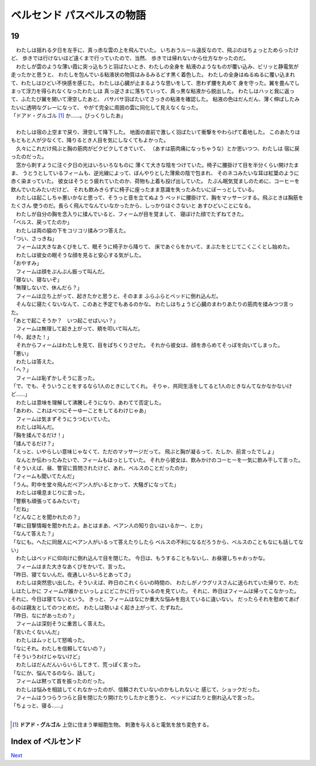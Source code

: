 ベルセンド パスベルスの物語
================================================================================

19
--------------------------------------------------------------------------------


| 　わたしは揺れる夕日を左手に、真っ赤な雲の上を飛んでいた。
  いちおうルール違反なので、飛ぶのはちょっとためらったけど、
  歩きでは行けないほど遠くまで行っていたので、当然、
  歩きでは帰れないから仕方なかったのだ。
| 　わたしが雲のような薄い霞に突っ込もうと羽ばたいとき、わたしの全身を
  粘液のようなものが覆い込み、ビリッと静電気が走ったかと思うと、
  わたしを包んでいる粘液状の物質はみるみるどす黒く着色した。
  わたしの全身はぬるぬるに覆い込まれて、わたしはひどい不快感を感じた。
  わたしは心臓が止まるような思いをして、思わず腰を丸めて
  身を守った。翼を畳んでしまって浮力を得られなくなったわたしは
  真っ逆さまに落ちていって、真っ黒な粘液から脱出した。
  わたしはハッと我に返って、ふたたび翼を開いて滑空したあと、
  バサバサ羽ばたいてさっきの粘液を確認した。
  粘液の色はだんだん、薄く伸ばしたみたいに透明なグレーになって、
  やがて完全に周囲の雲に同化して見えなくなった。
| 「ドアド・グルゴル [#a]_ か……。びっくりしたあ」
| 


| 　わたしは宿の上空まで戻り、滑空して降下した。
  地面の直前で激しく羽ばたいて衝撃をやわらげて着地した。
  このあたりはもともと人が少なくて、降りるとき人目を気にしなくてもよかった。
| 　久々にこれだけ飛ぶと胸の筋肉がピクピクしてきていて、
  （あすは筋肉痛になっちゃうな）とか思いつつ、わたしは
  宿に戻ったのだった。
| 　窓から刺すように注ぐ夕日の光はいろいろなものに
  薄くて大きな陰をつけていた。椅子に腰掛けて目を半分くらい開けたまま、
  うとうとしているフィームも、逆光線によって、ぼんやりとした薄紫の陰で包まれ、
  そのネコみたいな耳は紅葉のように赤く染まっていた。
  彼女はそうとう疲れていたのか、荷物も上着も投げ出していた。
  たぶん眠気覚ましのために、コーヒーを飲んでいたみたいだけど、
  それも飲みきらずに椅子に座ったまま意識を失ったみたいにぼーっとしている。
| 　わたしは起こしちゃ悪いかなと思って、そうっと音を立てぬよう
  ベッドに腰掛けて、胸をマッサージする。飛ぶときは胸筋をたくさん
  使うのだ。長らく飛んでなんていなかったから、しっかりほぐさないと
  あすひどいことになる。
| 　わたしが自分の胸を念入りに揉んでいると、フィームが目を覚まして、
  寝ぼけた顔でたずねてきた。
| 「ベルス、戻ってたのか」
| 　わたしは両の脇の下をコリコリ揉みつつ答えた。
| 「つい、さっきね」
| 　フィームは大きなあくびをして、眠そうに椅子から降りて、
  床であぐらをかいて、まぶたをとじてこくこくとし始めた。
| 　わたしは彼女の眠そうな顔を見ると安心する気がした。
| 「おやすみ」
| 　フィームは顔をぶんぶん振って叫んだ。
| 「寝ない、寝ないぞ」
| 「無理しないで、休んだら？」
| 　フィームは立ち上がって、起きたかと思うと、そのまま
  ふらふらとベッドに倒れ込んだ。
| 　そんなに寝たくないなんて、このあと予定でもあるのかな。
  わたしはちょうど心臓のまわりあたりの筋肉を揉みつつ言った。
| 「あとで起こそうか？　いつ起こせばいい？」
| 　フィームは無理して起き上がって、頬を叩いて叫んだ。
| 「今、起きた！」
| 　それからフィームはわたしを見て、目をぱちくりさせた。
  それから彼女は、顔を赤らめてそっぽを向いてしまった。
| 「悪い」
| 　わたしは答えた。
| 「へ？」
| 　フィームは恥ずかしそうに言った。
| 「で、でも、そういうことをするなら1人のときにしてくれ。
  そりゃ、共同生活をしてると1人のときなんてなかなかないけど……」
| 　わたしは意味を理解して沸騰しそうになり、あわてて否定した。
| 「あわわ、これはべつにそーゆーことをしてるわけじゃあ」
| 　フィームは気まずそうにうつむいていた。
| 　わたしは叫んだ。
| 「胸を揉んでるだけ！」
| 「揉んでるだけ？」
| 「えっと、いやらしい意味じゃなくて、ただのマッサージだって。
 飛ぶと胸が凝るって、たしか、前言ったでしょ」
| 　なんとか伝わったみたいで、フィームもほっとしていた。
  それから彼女は、飲みかけのコーヒーを一気に飲み干して言った。
| 「そういえば、昼、警官に質問されたけど、あれ、ベルスのことだったのか」
| 「フィームも聞いてたんだ」
| 「うん。町中を堂々飛んだベアン人がいるとかって、大騒ぎになってた」
| 　わたしは嘆息まじりに言った。
| 「警察も頑張ってるみたいで」
| 「だね」
| 「どんなことを聞かれたの？」
| 「単に目撃情報を聞かれたよ。あとはまあ、ベアン人の知り合いはいるかー、とか」
| 「なんて答えた？」
| 「なにも。へたに同居人にベアン人がいるって答えたりしたら
  ベルスの不利になるだろうから、ベルスのこともなにも話してない」
| 　わたしはベッドに仰向けに倒れ込んで目を閉じた。
  今日は、もうすることもないし、お昼寝しちゃおっかな。
| 　フィームはまた大きなあくびをかいて、言った。
| 「昨日、寝てないんだ。夜通しいろいろとあってさ」
| 　わたしは突然思い出した。そういえば、昨日のこれくらいの時間の、
  わたしがノウグリスさんに送られていた帰りで、わたしはたしかに
  フィームが誰かといっしょにどこかに行っているのを見ていた。
  それに、昨日はフィームは帰ってこなかった。それに、今日は寝てないという。
  きっと、フィームはなにか重大な悩みを抱えているに違いない。
  だったらそれを慰めてあげるのは親友としてのつとめだ。
  わたしは勢いよく起き上がって、たずねた。
| 「昨日、なにがあったの？」
| 　フィームは深刻そうに重苦しく答えた。
| 「言いたくないんだ」
| 　わたしはムッとして怒鳴った。
| 「なにそれ。わたしを信頼してないの？」
| 「そういうわけじゃないけど」
| 　わたしはだんだんいらいらしてきて、荒っぽく言った。
| 「なにか、悩んでるのなら、話して」
| 　フィームは黙って首を振ったのだった。
| 　わたしは悩みを相談してくれなかったのが、信頼されていないのかもしれないと
  感じて、ショックだった。
| 　フィームはうつらうつらと目を閉じたり開けたりしたかと思うと、
  ベッドにばたりと倒れ込んで言った。
| 「ちょっと、寝る……」
| 

.. [#a] **ドアド・グルゴル** 上空に住まう単細胞生物。
        刺激を与えると電気を放ち変色する。






Index of ベルセンド
--------------------------------------------------------------------------------


`Next <https://github.com/pasberth/Bellsend/blob/master/novel/2013-01-24.rst>`_
